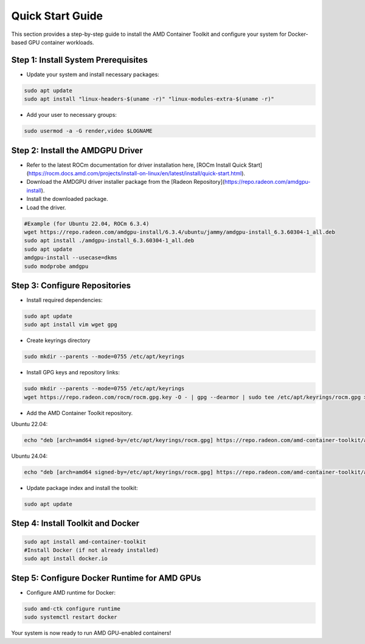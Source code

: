Quick Start Guide
=================

This section provides a step-by-step guide to install the AMD Container Toolkit and configure your system for Docker-based GPU container workloads.

Step 1: Install System Prerequisites
------------------------------------
- Update your system and install necessary packages:

.. code-block:: bash

   sudo apt update
   sudo apt install "linux-headers-$(uname -r)" "linux-modules-extra-$(uname -r)"

- Add your user to necessary groups:

.. code-block:: bash

   sudo usermod -a -G render,video $LOGNAME

Step 2: Install the AMDGPU Driver
---------------------------------

- Refer to the latest ROCm documentation for driver installation here, [ROCm Install Quick Start](https://rocm.docs.amd.com/projects/install-on-linux/en/latest/install/quick-start.html).
- Download the AMDGPU driver installer package from the [Radeon Repository](https://repo.radeon.com/amdgpu-install).
- Install the downloaded package.
- Load the driver.

.. code-block:: bash

   #Example (for Ubuntu 22.04, ROCm 6.3.4)
   wget https://repo.radeon.com/amdgpu-install/6.3.4/ubuntu/jammy/amdgpu-install_6.3.60304-1_all.deb
   sudo apt install ./amdgpu-install_6.3.60304-1_all.deb
   sudo apt update
   amdgpu-install --usecase=dkms
   sudo modprobe amdgpu

Step 3: Configure Repositories
-------------------------------

- Install required dependencies:

.. code-block:: bash

   sudo apt update
   sudo apt install vim wget gpg

- Create keyrings directory

.. code-block:: bash

   sudo mkdir --parents --mode=0755 /etc/apt/keyrings

- Install GPG keys and repository links:

.. code-block:: bash

   sudo mkdir --parents --mode=0755 /etc/apt/keyrings
   wget https://repo.radeon.com/rocm/rocm.gpg.key -O - | gpg --dearmor | sudo tee /etc/apt/keyrings/rocm.gpg > /dev/null

- Add the AMD Container Toolkit repository.

Ubuntu 22.04:

.. code-block:: bash

   echo "deb [arch=amd64 signed-by=/etc/apt/keyrings/rocm.gpg] https://repo.radeon.com/amd-container-toolkit/apt/1.2.0 jammy main" | sudo tee /etc/apt/sources.list.d/amd-container-toolkit.list

Ubuntu 24.04:

.. code-block:: bash

   echo "deb [arch=amd64 signed-by=/etc/apt/keyrings/rocm.gpg] https://repo.radeon.com/amd-container-toolkit/apt/1.2.0 noble main" | sudo tee /etc/apt/sources.list.d/amd-container-toolkit.list

- Update package index and install the toolkit:

.. code-block:: bash

   sudo apt update

Step 4: Install Toolkit and Docker
----------------------------------

.. code-block:: bash

   sudo apt install amd-container-toolkit
   #Install Docker (if not already installed)
   sudo apt install docker.io

Step 5: Configure Docker Runtime for AMD GPUs
---------------------------------------------

- Configure AMD runtime for Docker:

.. code-block:: bash

   sudo amd-ctk configure runtime
   sudo systemctl restart docker

Your system is now ready to run AMD GPU-enabled containers!
